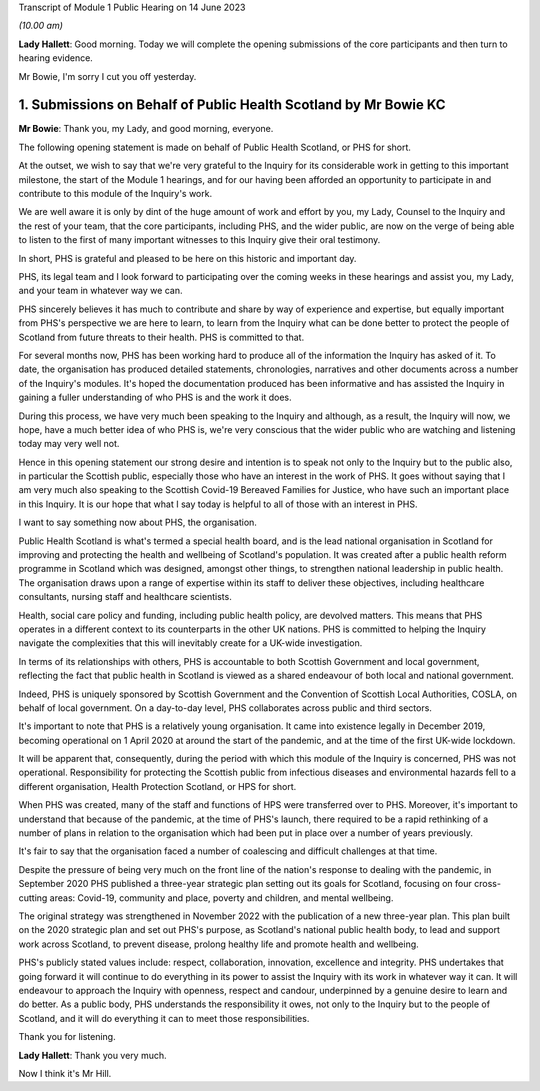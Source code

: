 Transcript of Module 1 Public Hearing on 14 June 2023

*(10.00 am)*

**Lady Hallett**: Good morning. Today we will complete the opening submissions of the core participants and then turn to hearing evidence.

Mr Bowie, I'm sorry I cut you off yesterday.

1. Submissions on Behalf of Public Health Scotland by Mr Bowie KC
=================================================================

**Mr Bowie**: Thank you, my Lady, and good morning, everyone.

The following opening statement is made on behalf of Public Health Scotland, or PHS for short.

At the outset, we wish to say that we're very grateful to the Inquiry for its considerable work in getting to this important milestone, the start of the Module 1 hearings, and for our having been afforded an opportunity to participate in and contribute to this module of the Inquiry's work.

We are well aware it is only by dint of the huge amount of work and effort by you, my Lady, Counsel to the Inquiry and the rest of your team, that the core participants, including PHS, and the wider public, are now on the verge of being able to listen to the first of many important witnesses to this Inquiry give their oral testimony.

In short, PHS is grateful and pleased to be here on this historic and important day.

PHS, its legal team and I look forward to participating over the coming weeks in these hearings and assist you, my Lady, and your team in whatever way we can.

PHS sincerely believes it has much to contribute and share by way of experience and expertise, but equally important from PHS's perspective we are here to learn, to learn from the Inquiry what can be done better to protect the people of Scotland from future threats to their health. PHS is committed to that.

For several months now, PHS has been working hard to produce all of the information the Inquiry has asked of it. To date, the organisation has produced detailed statements, chronologies, narratives and other documents across a number of the Inquiry's modules. It's hoped the documentation produced has been informative and has assisted the Inquiry in gaining a fuller understanding of who PHS is and the work it does.

During this process, we have very much been speaking to the Inquiry and although, as a result, the Inquiry will now, we hope, have a much better idea of who PHS is, we're very conscious that the wider public who are watching and listening today may very well not.

Hence in this opening statement our strong desire and intention is to speak not only to the Inquiry but to the public also, in particular the Scottish public, especially those who have an interest in the work of PHS. It goes without saying that I am very much also speaking to the Scottish Covid-19 Bereaved Families for Justice, who have such an important place in this Inquiry. It is our hope that what I say today is helpful to all of those with an interest in PHS.

I want to say something now about PHS, the organisation.

Public Health Scotland is what's termed a special health board, and is the lead national organisation in Scotland for improving and protecting the health and wellbeing of Scotland's population. It was created after a public health reform programme in Scotland which was designed, amongst other things, to strengthen national leadership in public health. The organisation draws upon a range of expertise within its staff to deliver these objectives, including healthcare consultants, nursing staff and healthcare scientists.

Health, social care policy and funding, including public health policy, are devolved matters. This means that PHS operates in a different context to its counterparts in the other UK nations. PHS is committed to helping the Inquiry navigate the complexities that this will inevitably create for a UK-wide investigation.

In terms of its relationships with others, PHS is accountable to both Scottish Government and local government, reflecting the fact that public health in Scotland is viewed as a shared endeavour of both local and national government.

Indeed, PHS is uniquely sponsored by Scottish Government and the Convention of Scottish Local Authorities, COSLA, on behalf of local government. On a day-to-day level, PHS collaborates across public and third sectors.

It's important to note that PHS is a relatively young organisation. It came into existence legally in December 2019, becoming operational on 1 April 2020 at around the start of the pandemic, and at the time of the first UK-wide lockdown.

It will be apparent that, consequently, during the period with which this module of the Inquiry is concerned, PHS was not operational. Responsibility for protecting the Scottish public from infectious diseases and environmental hazards fell to a different organisation, Health Protection Scotland, or HPS for short.

When PHS was created, many of the staff and functions of HPS were transferred over to PHS. Moreover, it's important to understand that because of the pandemic, at the time of PHS's launch, there required to be a rapid rethinking of a number of plans in relation to the organisation which had been put in place over a number of years previously.

It's fair to say that the organisation faced a number of coalescing and difficult challenges at that time.

Despite the pressure of being very much on the front line of the nation's response to dealing with the pandemic, in September 2020 PHS published a three-year strategic plan setting out its goals for Scotland, focusing on four cross-cutting areas: Covid-19, community and place, poverty and children, and mental wellbeing.

The original strategy was strengthened in November 2022 with the publication of a new three-year plan. This plan built on the 2020 strategic plan and set out PHS's purpose, as Scotland's national public health body, to lead and support work across Scotland, to prevent disease, prolong healthy life and promote health and wellbeing.

PHS's publicly stated values include: respect, collaboration, innovation, excellence and integrity. PHS undertakes that going forward it will continue to do everything in its power to assist the Inquiry with its work in whatever way it can. It will endeavour to approach the Inquiry with openness, respect and candour, underpinned by a genuine desire to learn and do better. As a public body, PHS understands the responsibility it owes, not only to the Inquiry but to the people of Scotland, and it will do everything it can to meet those responsibilities.

Thank you for listening.

**Lady Hallett**: Thank you very much.

Now I think it's Mr Hill.

